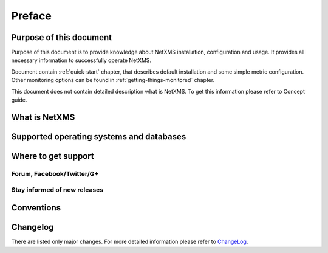 *******
Preface
*******

Purpose of this document
========================

Purpose of this document is to provide knowledge about NetXMS installation, 
configuration and usage. It provides all necessary information to successfully 
operate NetXMS. 

Document contain :ref:`quick-start` chapter, that describes default installation 
and some simple metric configuration. Other monitoring options can be found 
in :ref:`getting-things-monitored` chapter. 

This document does not contain detailed description what is NetXMS. To get this
information please refer to Concept guide. 

What is NetXMS
==============


Supported operating systems and databases
=========================================

Where to get support
====================


Forum, Facebook/Twitter/G+
--------------------------

Stay informed of new releases
-----------------------------

Conventions
===========

Changelog
=========

There are listed only major changes. For more detailed information 
please refer to `ChangeLog <http://www.netxms.org/download/ChangeLog>`_. 